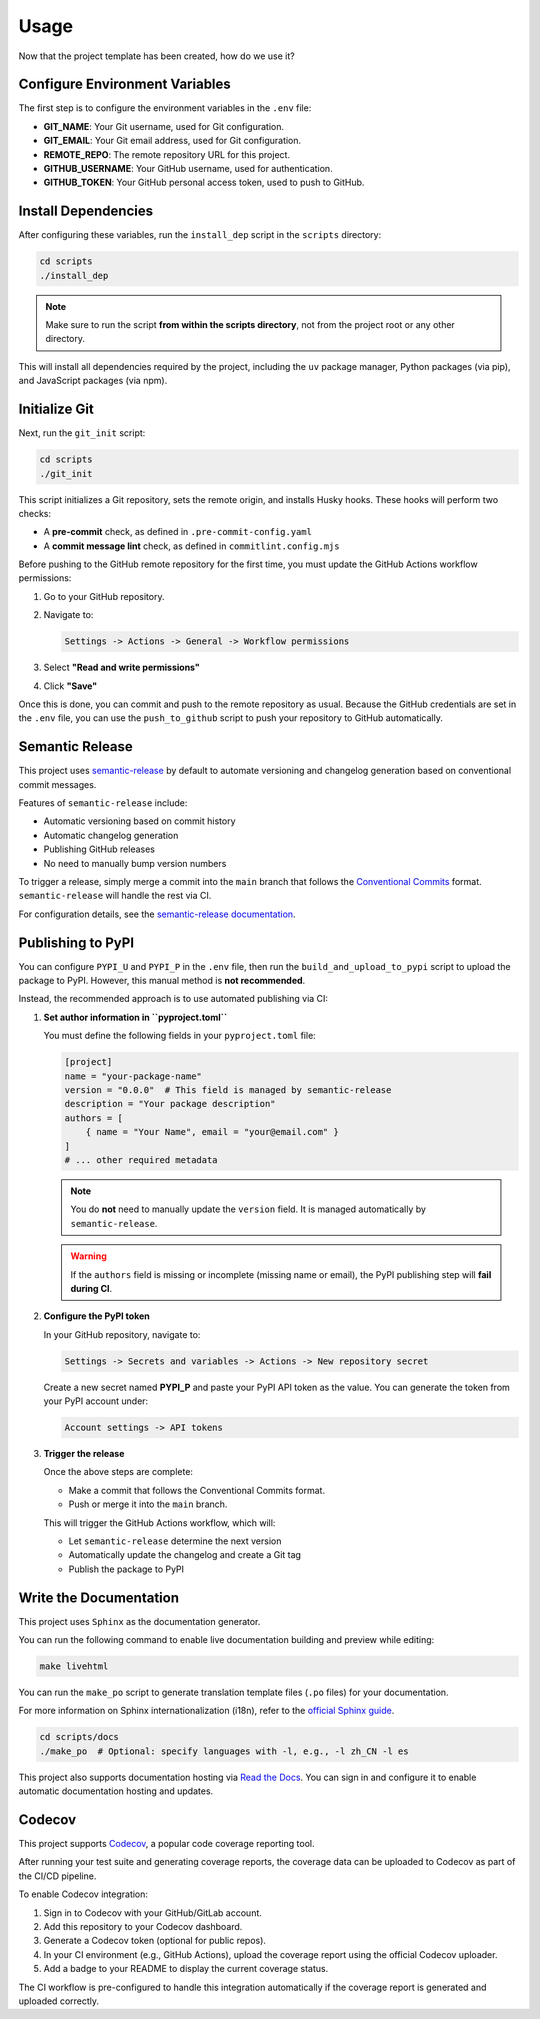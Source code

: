 Usage
=====

Now that the project template has been created, how do we use it?

Configure Environment Variables
-------------------------------

The first step is to configure the environment variables in the ``.env`` file:

- **GIT_NAME**: Your Git username, used for Git configuration.
- **GIT_EMAIL**: Your Git email address, used for Git configuration.
- **REMOTE_REPO**: The remote repository URL for this project.
- **GITHUB_USERNAME**: Your GitHub username, used for authentication.
- **GITHUB_TOKEN**: Your GitHub personal access token, used to push to GitHub.

Install Dependencies
--------------------

After configuring these variables, run the ``install_dep`` script in the ``scripts`` directory:

.. code-block:: bash

   cd scripts
   ./install_dep

.. note::

   Make sure to run the script **from within the scripts directory**,
   not from the project root or any other directory.

This will install all dependencies required by the project, including the ``uv`` package manager,
Python packages (via pip), and JavaScript packages (via npm).

Initialize Git
--------------

Next, run the ``git_init`` script:

.. code-block:: bash

   cd scripts
   ./git_init

This script initializes a Git repository, sets the remote origin,
and installs Husky hooks. These hooks will perform two checks:

- A **pre-commit** check, as defined in ``.pre-commit-config.yaml``
- A **commit message lint** check, as defined in ``commitlint.config.mjs``

Before pushing to the GitHub remote repository for the first time,
you must update the GitHub Actions workflow permissions:

1. Go to your GitHub repository.
2. Navigate to:

   .. code-block::

      Settings -> Actions -> General -> Workflow permissions

3. Select **"Read and write permissions"**
4. Click **"Save"**

Once this is done, you can commit and push to the remote repository as usual.
Because the GitHub credentials are set in the ``.env`` file, you can use the ``push_to_github`` script
to push your repository to GitHub automatically.

Semantic Release
----------------

This project uses `semantic-release <https://github.com/semantic-release/semantic-release>`_
by default to automate versioning and changelog generation based on conventional commit messages.

Features of ``semantic-release`` include:

- Automatic versioning based on commit history
- Automatic changelog generation
- Publishing GitHub releases
- No need to manually bump version numbers

To trigger a release, simply merge a commit into the ``main`` branch that follows the
`Conventional Commits <https://www.conventionalcommits.org/en/v1.0.0/>`_ format.
``semantic-release`` will handle the rest via CI.

For configuration details, see the
`semantic-release documentation <https://semantic-release.gitbook.io/semantic-release/>`_.

Publishing to PyPI
------------------

You can configure ``PYPI_U`` and ``PYPI_P`` in the ``.env`` file,
then run the ``build_and_upload_to_pypi`` script to upload the package to PyPI.
However, this manual method is **not recommended**.

Instead, the recommended approach is to use automated publishing via CI:

1. **Set author information in ``pyproject.toml``**

   You must define the following fields in your ``pyproject.toml`` file:

   .. code-block:: toml

      [project]
      name = "your-package-name"
      version = "0.0.0"  # This field is managed by semantic-release
      description = "Your package description"
      authors = [
          { name = "Your Name", email = "your@email.com" }
      ]
      # ... other required metadata

   .. note::

      You do **not** need to manually update the ``version`` field.
      It is managed automatically by ``semantic-release``.

   .. warning::

      If the ``authors`` field is missing or incomplete (missing name or email),
      the PyPI publishing step will **fail during CI**.

2. **Configure the PyPI token**

   In your GitHub repository, navigate to:

   .. code-block::

      Settings -> Secrets and variables -> Actions -> New repository secret

   Create a new secret named **PYPI_P** and paste your PyPI API token as the value.
   You can generate the token from your PyPI account under:

   .. code-block::

      Account settings -> API tokens

3. **Trigger the release**

   Once the above steps are complete:

   - Make a commit that follows the Conventional Commits format.
   - Push or merge it into the ``main`` branch.

   This will trigger the GitHub Actions workflow, which will:

   - Let ``semantic-release`` determine the next version
   - Automatically update the changelog and create a Git tag
   - Publish the package to PyPI

Write the Documentation
-----------------------

This project uses ``Sphinx`` as the documentation generator.

You can run the following command to enable live documentation building and preview while editing:

.. code-block:: bash

   make livehtml

You can run the ``make_po`` script to generate translation template files (``.po`` files) for your documentation.

For more information on Sphinx internationalization (i18n),
refer to the `official Sphinx guide <https://www.sphinx-doc.org/en/master/usage/advanced/intl.html>`_.

.. code-block:: bash

   cd scripts/docs
   ./make_po  # Optional: specify languages with -l, e.g., -l zh_CN -l es

This project also supports documentation hosting via
`Read the Docs <https://about.readthedocs.com/>`_.
You can sign in and configure it to enable automatic documentation hosting and updates.

Codecov
-------

This project supports `Codecov <https://about.codecov.io/>`_, a popular code coverage reporting tool.

After running your test suite and generating coverage reports, the coverage data can be uploaded to Codecov as part of the CI/CD pipeline.

To enable Codecov integration:

1. Sign in to Codecov with your GitHub/GitLab account.
2. Add this repository to your Codecov dashboard.
3. Generate a Codecov token (optional for public repos).
4. In your CI environment (e.g., GitHub Actions), upload the coverage report using the official Codecov uploader.
5. Add a badge to your README to display the current coverage status.

The CI workflow is pre-configured to handle this integration automatically if the coverage report is generated and uploaded correctly.
